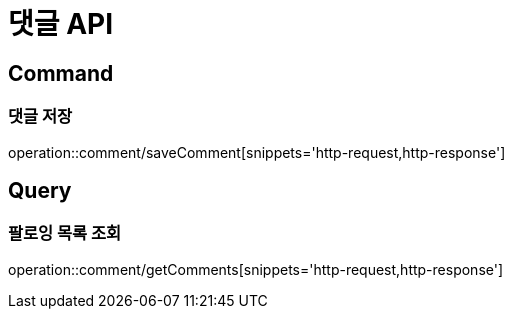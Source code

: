 = 댓글 API
:operation-http-request-title: HTTP 요청
:operation-http-response-title: HTTP 응답

== Command

=== 댓글 저장

operation::comment/saveComment[snippets='http-request,http-response']

== Query

=== 팔로잉 목록 조회

operation::comment/getComments[snippets='http-request,http-response']

